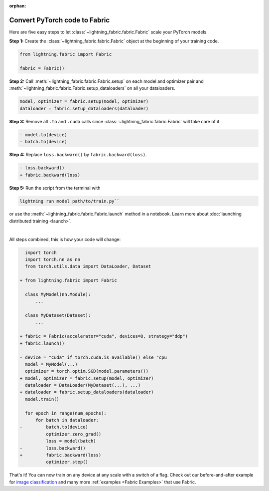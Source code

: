 :orphan:

##############################
Convert PyTorch code to Fabric
##############################

Here are five easy steps to let :class:`~lightning_fabric.fabric.Fabric` scale your PyTorch models.

**Step 1:** Create the :class:`~lightning_fabric.fabric.Fabric` object at the beginning of your training code.

.. code-block:: python

    from lightning.fabric import Fabric

    fabric = Fabric()

**Step 2:** Call :meth:`~lightning_fabric.fabric.Fabric.setup` on each model and optimizer pair and :meth:`~lightning_fabric.fabric.Fabric.setup_dataloaders` on all your dataloaders.

.. code-block:: python

    model, optimizer = fabric.setup(model, optimizer)
    dataloader = fabric.setup_dataloaders(dataloader)

**Step 3:** Remove all ``.to`` and ``.cuda`` calls since :class:`~lightning_fabric.fabric.Fabric` will take care of it.

.. code-block:: diff

  - model.to(device)
  - batch.to(device)

**Step 4:** Replace ``loss.backward()`` by ``fabric.backward(loss)``.

.. code-block:: diff

  - loss.backward()
  + fabric.backward(loss)

**Step 5:** Run the script from the terminal with

.. code-block:: bash

    lightning run model path/to/train.py``

or use the :meth:`~lightning_fabric.fabric.Fabric.launch` method in a notebook.
Learn more about :doc:`launching distributed training <launch>`.

|

All steps combined, this is how your code will change:

.. code-block:: diff

      import torch
      import torch.nn as nn
      from torch.utils.data import DataLoader, Dataset

    + from lightning.fabric import Fabric

      class MyModel(nn.Module):
          ...

      class MyDataset(Dataset):
          ...

    + fabric = Fabric(accelerator="cuda", devices=8, strategy="ddp")
    + fabric.launch()

    - device = "cuda" if torch.cuda.is_available() else "cpu
      model = MyModel(...)
      optimizer = torch.optim.SGD(model.parameters())
    + model, optimizer = fabric.setup(model, optimizer)
      dataloader = DataLoader(MyDataset(...), ...)
    + dataloader = fabric.setup_dataloaders(dataloader)
      model.train()

      for epoch in range(num_epochs):
          for batch in dataloader:
    -         batch.to(device)
              optimizer.zero_grad()
              loss = model(batch)
    -         loss.backward()
    +         fabric.backward(loss)
              optimizer.step()


That's it! You can now train on any device at any scale with a switch of a flag.
Check out our before-and-after example for `image classification <https://github.com/Lightning-AI/lightning/blob/master/examples/fabric/image_classifier/README.md>`_ and many more :ref:`examples <Fabric Examples>` that use Fabric.
